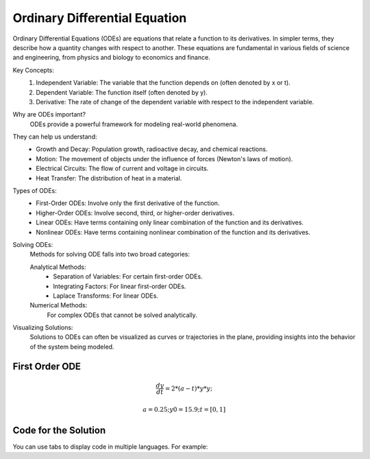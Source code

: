 Ordinary Differential Equation
==============================

Ordinary Differential Equations (ODEs) are equations that relate a function to its derivatives. In simpler terms, they describe how a quantity changes with respect to another. These equations are fundamental in various fields of science and engineering, from physics and biology to economics and finance.   

Key Concepts:
    1. Independent Variable: The variable that the function depends on (often denoted by x or t).   
    2. Dependent Variable: The function itself (often denoted by y).
    3. Derivative: The rate of change of the dependent variable with respect to the independent variable.   
    
Why are ODEs important?
    ODEs provide a powerful framework for modeling real-world phenomena. 

They can help us understand:   
    * Growth and Decay: Population growth, radioactive decay, and chemical reactions.
    * Motion: The movement of objects under the influence of forces (Newton's laws of motion).   
    * Electrical Circuits: The flow of current and voltage in circuits.   
    * Heat Transfer: The distribution of heat in a material.   
    
Types of ODEs:
    * First-Order ODEs: Involve only the first derivative of the function.
    * Higher-Order ODEs: Involve second, third, or higher-order derivatives.   
    * Linear ODEs: Have terms containing only linear combination of the function and its derivatives.   
    * Nonlinear ODEs: Have terms containing nonlinear combination of the function and its derivatives.
    
Solving ODEs:
    Methods for solving ODE falls into two broad categories:
    
    Analytical Methods:
        - Separation of Variables: For certain first-order ODEs.   
        - Integrating Factors: For linear first-order ODEs.   
        - Laplace Transforms: For linear ODEs. 
  
    Numerical Methods: 
        For complex ODEs that cannot be solved analytically.
    
Visualizing Solutions:
    Solutions to ODEs can often be visualized as curves or trajectories 
    in the plane, providing insights into the behavior of the system 
    being modeled.

   



First Order ODE
------------

.. math:: \frac{dy}{dt} = 2 * (a - t) * y * y;
.. math:: a = 0.25; y0 = 15.9; t = [0, 1]


Code for the Solution
----------

You can use tabs to display code in multiple languages. For example:

.. tabs::

   .. tab:: CCL-Maths

      CCL-maths Implementation

      .. code-block:: C#
         
         // import libraries
         using System;
         using CypherCrescent.MathematicsLibrary;
         using static System.Math;
         using static MathsChart.Chart;

         // define the ODE
         double a = 0.25, y0 = 15.9;
         double dydt(double t, double y) => 2 * (a - t) * y * y;

         // solve ODE 
         // Ode.solverName(odefun, initcon, time_interval)
         Ode.Result result = Ode.Ode23(dydt, y0, [0, 1]);

         // plot the result
         var plt = Plot(result.X, result.Y, "-o");
         plt.XLabel = "t";
         plt.YLabel = "y";
         plt.Title = "Tesing-Ode23.png";
         plt.SaveFig(plt.Title + ".png");
         plt.Show();

     .. figure:: images/Tesing-Ode23.png
   :width: 80%
   :align: center
   :alt: Tesing-Ode23.png

   Tesing-Ode23.png
     

   .. tab:: Python

      Python Implementation

      .. code-block:: python

         import numpy as np
         from scipy.optimize import fsolve

         # define function
         def func(x):
             x1 = x[0]; x2 = x[1]; x3 = x[2]; pi = np.pi;
             return [3 * x1 - np.cos(x2 * x3) - 0.5,
                     x1*x1 - 81*(x2 + 0.1)**2 + np.sin(x3) + 1.06,
                     np.exp(-x1 * x2) + 20 * x3 + (10 * pi - 3) / 3]


         # set inigial guess
         x0 = [0.1, 0.1, -0.1]

         # call the solver
         x = fsolve(func, x0)
            
         # display the result
         print(x)

         # Output: 
         [ 5.00000000e-01  1.38102142e-13 -5.23598776e-01]

   .. tab:: Matlab

      Matlab Implementation

      .. code-block:: matlab

         % define the function handle
         f = @(x)[3*x(1) - cos(x(2)*x(2)) - 1/2;
                  x(1)^2 - 81*(x(2)+0.1)^2 + sin(x(3)) + 1.06;
                  exp(x(1)*x(2)) + 20*x(3) + (10*pi-3)/3];
         
         % set initial guess
         x0 = [0.1; 0.1; -0.1];

         % call the solver
         x = fsolve(f, x0);

         % display the result
         disp(x);

         # Output: 

             0.5000
             0.0000
            -0.5236


